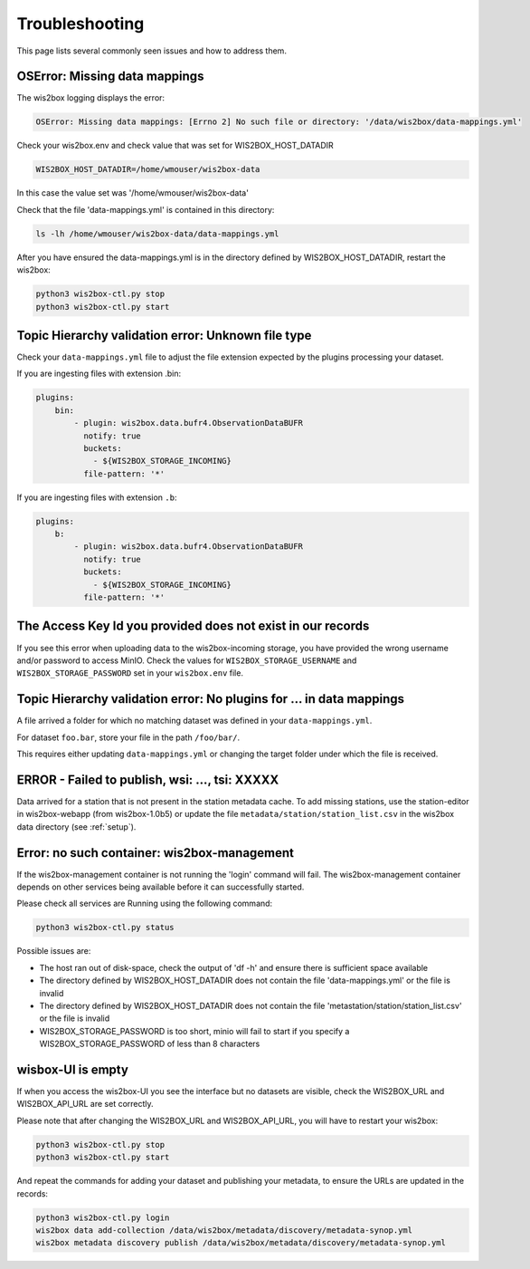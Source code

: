 .. _troubleshooting:

Troubleshooting
===============

This page lists several commonly seen issues and how to address them.

	
OSError: Missing data mappings
------------------------------

The wis2box logging displays the error:

.. code-block:: bash	
    
    OSError: Missing data mappings: [Errno 2] No such file or directory: '/data/wis2box/data-mappings.yml'

Check your wis2box.env and check value that was set for WIS2BOX_HOST_DATADIR

.. code-block:: bash
    
    WIS2BOX_HOST_DATADIR=/home/wmouser/wis2box-data

In this case the value set was '/home/wmouser/wis2box-data'

Check that the file 'data-mappings.yml' is contained in this directory:

.. code-block:: bash
    
    ls -lh /home/wmouser/wis2box-data/data-mappings.yml

After you have ensured the data-mappings.yml is in the directory defined by WIS2BOX_HOST_DATADIR, restart the wis2box:

.. code-block:: bash
    
    python3 wis2box-ctl.py stop
    python3 wis2box-ctl.py start

Topic Hierarchy validation error: Unknown file type
---------------------------------------------------

Check your ``data-mappings.yml`` file to adjust the file extension expected by the plugins processing your dataset. 

If you are ingesting files with extension .bin:

.. code-block:: bash

        plugins:
            bin:
                - plugin: wis2box.data.bufr4.ObservationDataBUFR
                  notify: true
                  buckets:
                    - ${WIS2BOX_STORAGE_INCOMING}
                  file-pattern: '*'


If you are ingesting files with extension ``.b``:

.. code-block:: bash

        plugins:
            b:
                - plugin: wis2box.data.bufr4.ObservationDataBUFR
                  notify: true
                  buckets:
                    - ${WIS2BOX_STORAGE_INCOMING}
                  file-pattern: '*'

The Access Key Id you provided does not exist in our records
------------------------------------------------------------

If you see this error when uploading data to the wis2box-incoming storage, you have provided the wrong username and/or password to access MinIO.
Check the values for ``WIS2BOX_STORAGE_USERNAME`` and ``WIS2BOX_STORAGE_PASSWORD`` set in your ``wis2box.env`` file. 

Topic Hierarchy validation error: No plugins for ... in data mappings
---------------------------------------------------------------------

A file arrived a folder for which no matching dataset was defined in your ``data-mappings.yml``.

For dataset ``foo.bar``, store your file in the path ``/foo/bar/``.

This requires either updating ``data-mappings.yml`` or changing the target folder under which the file is received.

ERROR - Failed to publish, wsi: ..., tsi: XXXXX
-----------------------------------------------

Data arrived for a station that is not present in the station metadata cache. 
To add missing stations, use the station-editor in wis2box-webapp (from wis2box-1.0b5) or update the file ``metadata/station/station_list.csv`` in the wis2box data directory (see :ref:`setup`).

Error: no such container: wis2box-management
--------------------------------------------

If the wis2box-management container is not running the 'login' command will fail. 
The wis2box-management container depends on other services being available before it can successfully started.

Please check all services are Running using the following command:

.. code-block:: bash

    python3 wis2box-ctl.py status

Possible issues are:

- The host ran out of disk-space, check the output of 'df -h' and ensure there is sufficient space available
- The directory defined by WIS2BOX_HOST_DATADIR does not contain the file 'data-mappings.yml' or the file is invalid
- The directory defined by WIS2BOX_HOST_DATADIR does not contain the file 'metastation/station/station_list.csv' or the file is invalid
- WIS2BOX_STORAGE_PASSWORD is too short, minio will fail to start if you specify a WIS2BOX_STORAGE_PASSWORD of less than 8 characters

wisbox-UI is empty
------------------

If when you access the wis2box-UI you see the interface but no datasets are visible, check the WIS2BOX_URL and WIS2BOX_API_URL are set correctly.

Please note that after changing the WIS2BOX_URL and WIS2BOX_API_URL, you will have to restart your wis2box:

.. code-block:: bash

  python3 wis2box-ctl.py stop
  python3 wis2box-ctl.py start

And repeat the commands for adding your dataset and publishing your metadata, to ensure the URLs are updated in the records:

.. code-block:: bash

  python3 wis2box-ctl.py login
  wis2box data add-collection /data/wis2box/metadata/discovery/metadata-synop.yml
  wis2box metadata discovery publish /data/wis2box/metadata/discovery/metadata-synop.yml
